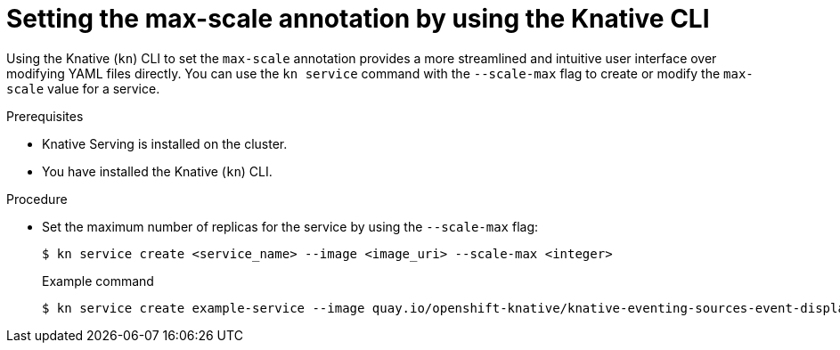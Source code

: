 // Module included in the following assemblies:
//
// * serverless/knative-serving/autoscaling/serverless-autoscaling-developer.adoc

:_content-type: PROCEDURE
[id="serverless-autoscaling-maxscale-kn_{context}"]
= Setting the max-scale annotation by using the Knative CLI

Using the Knative (`kn`) CLI to set the `max-scale` annotation provides a more streamlined and intuitive user interface over modifying YAML files directly. You can use the `kn service` command with the `--scale-max` flag to create or modify the `max-scale` value for a service.

.Prerequisites

* Knative Serving is installed on the cluster.
* You have installed the Knative (`kn`) CLI.

.Procedure

* Set the maximum number of replicas for the service by using the `--scale-max` flag:
+
[source,terminal]
----
$ kn service create <service_name> --image <image_uri> --scale-max <integer>
----
+
.Example command
[source,terminal]
----
$ kn service create example-service --image quay.io/openshift-knative/knative-eventing-sources-event-display:latest --scale-max 10
----
